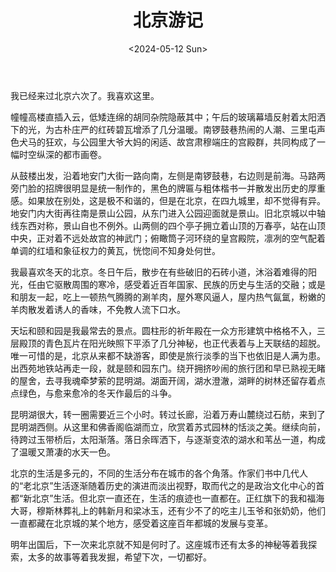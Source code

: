 #+TITLE: 北京游记
#+DATE: <2024-05-12 Sun>

我已经来过北京六次了。我喜欢这里。

幢幢高楼直插入云，低矮连绵的胡同杂院隐蔽其中；午后的玻璃幕墙反射着太阳洒下的光，为古朴庄严的红砖碧瓦增添了几分温暖。南锣鼓巷热闹的人潮、三里屯声色犬马的狂欢，与公园里大爷大妈的闲适、故宫肃穆端庄的宫殿群，共同构成了一幅时空纵深的都市画卷。

从鼓楼出发，沿着地安门大街一路向南，左侧是南锣鼓巷，右边则是前海。马路两旁门脸的招牌很明显是统一制作的，黑色的牌匾与粗体楷书一并散发出历史的厚重感。如果放在别处，这是极不和谐的，但是在北京，在四九城里，却不觉得有异。地安门内大街再往南是景山公园，从东门进入公园迎面就是景山。旧北京城以中轴线东西对称，景山自也不例外。山两侧的四个亭子拥立着山顶的万春亭，站在山顶中央，正对着不远处故宫的神武门；俯瞰筒子河环绕的皇宫殿院，凛冽的空气配着单调的红墙和象征权力的黄瓦，恍惚间不知身处何世。

我最喜欢冬天的北京。冬日午后，散步在有些破旧的石砖小道，沐浴着难得的阳光，任由它驱散周围的寒冷，感受着近百年国家、民族的历史与生活的交融；或是和朋友一起，吃上一顿热气腾腾的涮羊肉，屋外寒风逼人，屋内热气氤氲，粉嫩的羊肉散发着诱人的香味，不免教人流下口水。

天坛和颐和园是我最常去的景点。圆柱形的祈年殿在一众方形建筑中格格不入，三层殿顶的青色瓦片在阳光映照下平添了几分神秘，也正代表着与上天联结的超脱。唯一可惜的是，北京从来都不缺游客，即使是旅行淡季的当下也依旧是人满为患。出西苑地铁站再走一段，就是颐和园东门。绕开拥挤吵闹的旅行团和早已熟视无睹的屋舍，去寻我魂牵梦萦的昆明湖。湖面开阔，湖水澄澈，湖畔的树林还留存着点点绿色，与愈来愈冷的冬天作最后的斗争。

昆明湖很大，转一圈需要近三个小时。转过长廊，沿着万寿山麓绕过石舫，来到了昆明湖西侧。从这里和佛香阁临湖而立，欣赏着苏式园林的恬淡之美。继续向前，待跨过玉带桥后，太阳渐落。落日余晖洒下，与逐渐变浓的湖水和苇丛一道，构成了温暖又萧凄的水天一色。

[[file:{{site-root}}images/yiheyuandeluwei.jpeg]]

北京的生活是多元的，不同的生活分布在城市的各个角落。作家们书中几代人的“老北京”生活逐渐随着历史的演进而淡出视野，取而代之的是政治文化中心的首都“新北京”生活。但北京一直还在，生活的痕迹也一直都在。正红旗下的我和福海大哥，穆斯林葬礼上的韩新月和梁冰玉，还有少不了的吃主儿玉爷和张奶奶，他们一直都藏在北京城的某个地方，感受着这座百年都城的发展与变革。

明年出国后，下一次来北京就不知是何时了。这座城市还有太多的神秘等着我探索，太多的故事等着我发掘，希望下次，一切都好。

